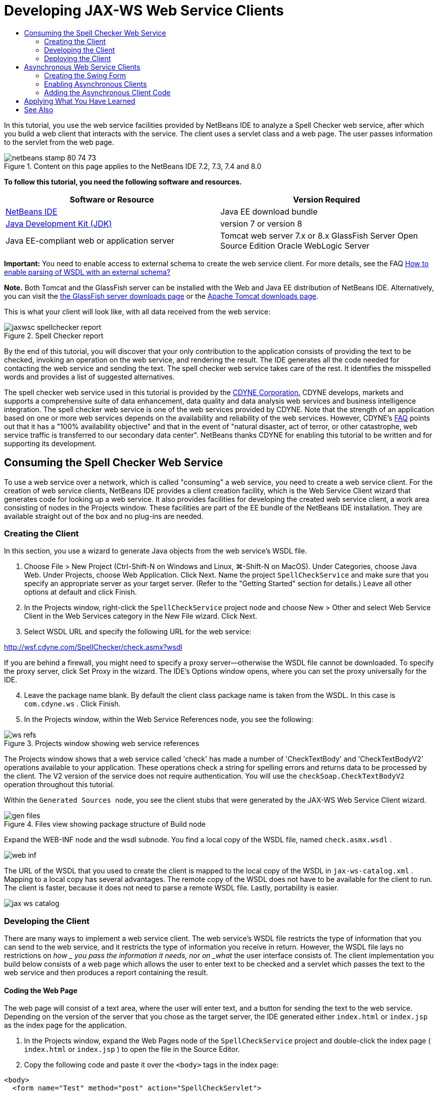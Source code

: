 // 
//     Licensed to the Apache Software Foundation (ASF) under one
//     or more contributor license agreements.  See the NOTICE file
//     distributed with this work for additional information
//     regarding copyright ownership.  The ASF licenses this file
//     to you under the Apache License, Version 2.0 (the
//     "License"); you may not use this file except in compliance
//     with the License.  You may obtain a copy of the License at
// 
//       http://www.apache.org/licenses/LICENSE-2.0
// 
//     Unless required by applicable law or agreed to in writing,
//     software distributed under the License is distributed on an
//     "AS IS" BASIS, WITHOUT WARRANTIES OR CONDITIONS OF ANY
//     KIND, either express or implied.  See the License for the
//     specific language governing permissions and limitations
//     under the License.
//

= Developing JAX-WS Web Service Clients
:jbake-type: tutorial
:jbake-tags: tutorials 
:jbake-status: published
:icons: font
:syntax: true
:source-highlighter: pygments
:toc: left
:toc-title:
:description: Developing JAX-WS Web Service Clients - Apache NetBeans
:keywords: Apache NetBeans, Tutorials, Developing JAX-WS Web Service Clients

In this tutorial, you use the web service facilities provided by NetBeans IDE to analyze a Spell Checker web service, after which you build a web client that interacts with the service. The client uses a servlet class and a web page. The user passes information to the servlet from the web page.


image::images/netbeans-stamp-80-74-73.png[title="Content on this page applies to the NetBeans IDE 7.2, 7.3, 7.4 and 8.0"]


*To follow this tutorial, you need the following software and resources.*

|===
|Software or Resource |Version Required 

|link:https://netbeans.org/downloads/index.html[+NetBeans IDE+] |Java EE download bundle 

|link:http://www.oracle.com/technetwork/java/javase/downloads/index.html[+Java Development Kit (JDK)+] |version 7 or version 8 

|Java EE-compliant web or application server |Tomcat web server 7.x or 8.x 
GlassFish Server Open Source Edition
Oracle WebLogic Server 
|===

*Important:* You need to enable access to external schema to create the web service client. For more details, see the FAQ link:http://wiki.netbeans.org/FaqWSDLExternalSchema[+How to enable parsing of WSDL with an external schema?+]

*Note.* Both Tomcat and the GlassFish server can be installed with the Web and Java EE distribution of NetBeans IDE. Alternatively, you can visit the link:https://glassfish.java.net/download.html[+the GlassFish server downloads page+] or the link:http://tomcat.apache.org/download-60.cgi[+Apache Tomcat downloads page+].

This is what your client will look like, with all data received from the web service:

image::images/jaxwsc-spellchecker-report.png[title="Spell Checker report"]

By the end of this tutorial, you will discover that your only contribution to the application consists of providing the text to be checked, invoking an operation on the web service, and rendering the result. The IDE generates all the code needed for contacting the web service and sending the text. The spell checker web service takes care of the rest. It identifies the misspelled words and provides a list of suggested alternatives.

The spell checker web service used in this tutorial is provided by the link:http://www.cdyne.com/account/home.aspx[+CDYNE Corporation.+] CDYNE develops, markets and supports a comprehensive suite of data enhancement, data quality and data analysis web services and business intelligence integration. The spell checker web service is one of the web services provided by CDYNE. Note that the strength of an application based on one or more web services depends on the availability and reliability of the web services. However, CDYNE's link:http://www.cdyne.com/company/faqs.aspx[+FAQ+] points out that it has a "100% availability objective" and that in the event of "natural disaster, act of terror, or other catastrophe, web service traffic is transferred to our secondary data center". NetBeans thanks CDYNE for enabling this tutorial to be written and for supporting its development.


== Consuming the Spell Checker Web Service 

To use a web service over a network, which is called "consuming" a web service, you need to create a web service client. For the creation of web service clients, NetBeans IDE provides a client creation facility, which is the Web Service Client wizard that generates code for looking up a web service. It also provides facilities for developing the created web service client, a work area consisting of nodes in the Projects window. These facilities are part of the EE bundle of the NetBeans IDE installation. They are available straight out of the box and no plug-ins are needed.


=== Creating the Client 

In this section, you use a wizard to generate Java objects from the web service's WSDL file.

1. Choose File > New Project (Ctrl-Shift-N on Windows and Linux, ⌘-Shift-N on MacOS). Under Categories, choose Java Web. Under Projects, choose Web Application. Click Next. Name the project  ``SpellCheckService``  and make sure that you specify an appropriate server as your target server. (Refer to the "Getting Started" section for details.) Leave all other options at default and click Finish.
2. In the Projects window, right-click the  ``SpellCheckService``  project node and choose New > Other and select Web Service Client in the Web Services category in the New File wizard. Click Next.
3. Select WSDL URL and specify the following URL for the web service:

link:http://wsf.cdyne.com/SpellChecker/check.asmx?wsdl[+http://wsf.cdyne.com/SpellChecker/check.asmx?wsdl+]

If you are behind a firewall, you might need to specify a proxy server—otherwise the WSDL file cannot be downloaded. To specify the proxy server, click Set Proxy in the wizard. The IDE's Options window opens, where you can set the proxy universally for the IDE.


[start=4]
. Leave the package name blank. By default the client class package name is taken from the WSDL. In this case is  ``com.cdyne.ws`` . Click Finish.

[start=5]
. In the Projects window, within the Web Service References node, you see the following: 

image::images/ws-refs.png[title="Projects window showing web service references"]

The Projects window shows that a web service called 'check' has made a number of 'CheckTextBody' and 'CheckTextBodyV2' operations available to your application. These operations check a string for spelling errors and returns data to be processed by the client. The V2 version of the service does not require authentication. You will use the  ``checkSoap.CheckTextBodyV2``  operation throughout this tutorial.

Within the  ``Generated Sources `` node, you see the client stubs that were generated by the JAX-WS Web Service Client wizard.

image::images/gen-files.png[title="Files view showing package structure of Build node"]

Expand the WEB-INF node and the wsdl subnode. You find a local copy of the WSDL file, named  ``check.asmx.wsdl`` .

image::images/web-inf.png[]

The URL of the WSDL that you used to create the client is mapped to the local copy of the WSDL in  ``jax-ws-catalog.xml`` . Mapping to a local copy has several advantages. The remote copy of the WSDL does not have to be available for the client to run. The client is faster, because it does not need to parse a remote WSDL file. Lastly, portability is easier.

image::images/jax-ws-catalog.png[]


=== Developing the Client 

There are many ways to implement a web service client. The web service's WSDL file restricts the type of information that you can send to the web service, and it restricts the type of information you receive in return. However, the WSDL file lays no restrictions on _how _ you pass the information it needs, nor on _what_ the user interface consists of. The client implementation you build below consists of a web page which allows the user to enter text to be checked and a servlet which passes the text to the web service and then produces a report containing the result.


==== Coding the Web Page 

The web page will consist of a text area, where the user will enter text, and a button for sending the text to the web service. Depending on the version of the server that you chose as the target server, the IDE generated either  ``index.html``  or  ``index.jsp``  as the index page for the application.

1. In the Projects window, expand the Web Pages node of the  ``SpellCheckService``  project and double-click the index page ( ``index.html``  or  ``index.jsp`` ) to open the file in the Source Editor.
2. Copy the following code and paste it over the  ``<body>``  tags in the index page:

[source,html]
----

<body>
  <form name="Test" method="post" action="SpellCheckServlet">
     <p>Enter the text you want to check:</p>
     <p>
     <p><textarea rows="7" name="TextArea1" cols="40" ID="Textarea1"></textarea></p>
     <p>
     <input type="submit" value="Spell Check" name="spellcheckbutton">
  </form>
</body>
----

The previously listed code specifies that when the submit button is clicked, the content of the  ``textarea``  is posted to a servlet called  ``SpellCheckServlet`` .


==== Creating and Coding the Servlet 

In this section you create a servlet that will interact with the web service. However, the code that performs the interaction will be provided by the IDE. As a result, you only need to deal with the business logic, that is, the preparation of the text to be sent and the processing of the result.

1. Right-click the  ``SpellCheckService``  project node in the Projects window, choose New > Other and then choose Web > Servlet. Click Next to open the New Servlet wizard.
2. Name the servlet  ``SpellCheckServlet``  and type  ``clientservlet``  in the Package drop-down. Click Next.

image::images/name-servlet.png[]

[start=3]
. In the Configure Servlet Deployment panel, note that the URL mapping for this servlet is  ``/SpellCheckServlet`` . Accept the defaults and click Finish. The servlet opens in the Source Editor. 

image::images/jaxwsc-servlet.png[]

[start=4]
. Put your cursor inside the Source Editor, inside the  ``processRequest``  method body of  ``SpellCheckServlet.java`` , and add some new lines right at the top of the method.

[start=5]
. Right-click in the space that you created in the previous step, and choose Insert Code > Call Web Service Operation. Click the  ``checkSoap.CheckTextBodyV2``  operation in the "Select Operation to Invoke" dialog box,as shown below: 

image::images/insert-ws-ops.png[title="Projects window showing web service references"]

Click OK.

*Note:* You can also drag and drop the operation node directly from the Projects window into the editor, instead of calling up the dialog shown above.

At the end of the  ``SpellCheckServlet``  class, you see a private method for calling the SpellCheckerV2 service and returning a  ``com.cdyne.ws.DocumentSummary``  object .


[source,java]
----

private DocumentSummary checkTextBodyV2(java.lang.String bodyText) {com.cdyne.ws.CheckSoap port = service.getCheckSoap();return port.checkTextBodyV2(bodyText);}
----

This method is all you need to invoke the operation on the web service. In addition, the following lines of code (in bold) are declared at the top of the class:


[source,java]
----

public class SpellCheckServlet extends HttpServlet {
    *@WebServiceRef(wsdlLocation = "http://wsf.cdyne.com/SpellChecker/check.asmx?WSDL")
    private Check service;*
----

[start=6]
. Replace the  ``try``  block of the  ``processRequest()``  method with the code that follows. The in-line comments throughout the code below explain the purpose of each line.

[source,html]
----

try (PrintWriter out = response.getWriter()) {
*    //Get the TextArea from the web page*String TextArea1 = request.getParameter("TextArea1");*//Initialize WS operation arguments*
    java.lang.String bodyText = TextArea1;

    *//Process result*
    com.cdyne.ws.DocumentSummary doc = checkTextBodyV2(bodyText);
    String allcontent = doc.getBody();

    *//From the retrieved document summary,
    //identify the number of wrongly spelled words:*
    int no_of_mistakes = doc.getMisspelledWordCount();

    *//From the retrieved document summary,
    //identify the array of wrongly spelled words:*
    List allwrongwords = doc.getMisspelledWord();

    out.println("<html>");
    out.println("<head>");

    *//Display the report's name as a title in the browser's titlebar:*
    out.println("<title>Spell Checker Report</title>");
    out.println("</head>");
    out.println("<body>");

    *//Display the report's name as a header within the body of the report:*
    out.println("<h2><font color='red'>Spell Checker Report</font></h2>");

    *//Display all the content (correct as well as incorrectly spelled) between quotation marks:*
    out.println("<hr><b>Your text:</b> \"" + allcontent + "\"" + "<p>");

    *//For every array of wrong words (one array per wrong word),
    //identify the wrong word, the number of suggestions, and
    //the array of suggestions. Then display the wrong word and the number of suggestions and
    //then, for the array of suggestions belonging to the current wrong word, display each
    //suggestion:*
    for (int i = 0; i < allwrongwords.size(); i++) {
        String onewrongword = ((Words) allwrongwords.get(i)).getWord();
        int onewordsuggestioncount = ((Words) allwrongwords.get(i)).getSuggestionCount();
        List allsuggestions = ((Words) allwrongwords.get(i)).getSuggestions();
        out.println("<hr><p><b>Wrong word:</b><font color='red'> " + onewrongword + "</font>");
        out.println("<p><b>" + onewordsuggestioncount + " suggestions:</b><br>");
        for (int k = 0; k < allsuggestions.size(); k++) {
            String onesuggestion = (String) allsuggestions.get(k);
            out.println(onesuggestion);
        }
    }

    *//Display a line after each array of wrong words:*
    out.println("<hr>");

    *//Summarize by providing the number of errors and display them:*
    out.println("<font color='red'><b>Summary:</b> " + no_of_mistakes + " mistakes (");
    for (int i = 0; i < allwrongwords.size(); i++) {
        String onewrongword = ((Words) allwrongwords.get(i)).getWord();
        out.println(onewrongword);
    }

    out.println(").");
    out.println("</font>");
    out.println("</body>");
    out.println("</html>");

} 

----

[start=7]
. You see a number of error bars and warning icons, indicating classes that are not found. To fix imports after pasting the code, either press Ctrl-Shift-I (⌘-Shift-I on Mac), or right-click anywhere, which opens a context menu, and select Fix Imports. (You have a choice of List classes to import. Accept the default java.util.List.) The full list of imported classes follows:

[source,java]
----

import com.cdyne.ws.Check;
import com.cdyne.ws.Words;
import java.io.IOException;
import java.io.PrintWriter;
import java.util.List;
import javax.servlet.ServletException;
import javax.servlet.http.HttpServlet;
import javax.servlet.http.HttpServletRequest;
import javax.servlet.http.HttpServletResponse;
import javax.xml.ws.WebServiceRef;
----

*Note: *If you see warnings that the  ``com.cdyne.*``  classes cannot be found, do not be alarmed. This problem is resolved when you build the project, when the IDE parses the WSDL files and finds the classes.

Note that error handling has not been dealt with in the previously listed code. See <<applyingwhatyouhavelearned,Applying What You Have Learned>> for details.


=== Deploying the Client 

The IDE uses an Ant build script to build and run your application. The IDE generates the build script based on the options you entered when creating the project. You can fine tune these options in the project's Project Properties dialog box (right-click the project node in the Projects window and choose Properties).

1. Right-click the project node and choose Run. After a while, the application deploys and displays the web page that you coded in the previous section.
2. Enter some text, making sure that some of it is incorrectly spelled: 

image::images/jaxwsc-spellchecker-form.png[title="JSP page with text to check"]

[start=3]
. Click Spell Check and see the result: 

image::images/jaxwsc-spellchecker-report.png[title="Spell Checker report showing errors"]


[[asynch]]
== Asynchronous Web Service Clients

By default, JAX-WS clients created by the NetBeans IDE are synchronous. Synchronous clients invoke a request on a service and then suspend their processing while they wait for a response. However, in some cases you want the client to continue with some other processing rather than wait for the response. For example, in some cases it may take a significant amount of time for the service to process the request. Web service clients that continue processing without waiting for the service response are called "asynchronous".

Asynchronous clients initiate a request to a service and then resume their processing without waiting for a response. The service handles the client request and returns a response at some later point, at which time the client retrieves the response and proceeds with its processing.

Asynchronous clients consume web services either through the "polling" approach or the "callback" approach. In the "polling" approach, you invoke a web service method and repeatedly ask for the result. Polling is a blocking operation because it blocks the calling thread, which is why you do not want to use it in a GUI application. In the "callback" approach you pass a callback handler during the web service method invocation. The handler's  ``handleResponse()``  method is called when the result is available. This approach is suitable to GUI applications because you do not have to wait for the response. For example, you make a call from a GUI event handler and return control immediately, keeping the user interface responsive. The drawback of the polling approach is that, even though the response is consumed after it is caught, you have to poll for it to find out that it has been caught.

In NetBeans IDE, you add support for asynchronous clients to a web service client application by ticking a box in the Edit Web Service Attributes GUI of the web service references. All other aspects of developing the client are the same as for synchronous clients, except for the presence of methods to poll the web service or pass a callback handler and await the result.

The rest of this section details how to create a Swing graphical interface and embed an asynchronous JAX-WS client inside it.


[[asynch-swing]]
=== Creating the Swing Form

In this section you design the Swing application. If you prefer not to design the Swing GUI yourself, you can link:https://netbeans.org/projects/www/downloads/download/webservices%252FAsynchSpellCheckForm.zip[+download a predesigned JFrame+] and go to the section on <<asynch-creatingtheclient,Creating the Asynchronous Client>>.

The Swing client gets text you type in, sends it to the service, and returns the number of mistakes and a list of all the wrong words. The client also shows you each wrong word and the suggestions to replace it, one wrong word at a time.

image::images/asynch-swing-client.png[]

*To create the Swing client:*

1. Create a new Java Application project. Name it  ``AsynchSpellCheckClient`` . Do NOT create a  ``Main``  class for the project.
2. In the Projects view, right-click the  ``AsynchSpellCheckClient``  project node and select New > JFrame Form...
3. Name the form  ``MainForm``  and place it in the package  ``org.me.forms`` .
4. After you create the JFrame, open the project properties. In the Run category, set  ``MainForm``  as the Main class. 

image::images/asynch-main-class.png[]

[start=5]
. In the Editor, open the Design view of  ``MainForm.java`` . From the Palette, drag and drop three Scroll Panes into  ``MainForm`` . Position and size the scroll panes. They will hold the text fields for the text you type in to check, all the wrong words, and the suggestions for one wrong word.

[start=6]
. Drag and drop five Text Fields into  ``MainForm`` . Drop three of them into the three scroll panes. Modify them as follows:
|===

|Text Fields 

|Variable Name |In Scroll Pane? |Editable? 

|tfYourText |Y |Y 

|tfNumberMistakes |N |N 

|tfWrongWords |Y |N 

|tfWrongWord1 |N |N 

|tfSuggestions1 |Y |N 
|===

[start=7]
. Drag and drop a Progress Bar into  ``MainForm`` . Name the variable  ``pbProgress`` .

[start=8]
. Drag and drop two Buttons into  ``MainForm`` . Name the first button  ``btCheck``  and change its text to Check Text or Check Spelling. Name the second button  ``btNextWrongWord`` , change its text to Next Wrong Word, and disable it.

[start=9]
. Drag and drop some Labels into  ``MainForm`` , to give a title to your application and to describe the text fields.

Arrange the appearance of the JFrame to your liking and save it. Next you add web service client functionality.


[[asynch-creatingtheclient]]
=== Enabling Asynchronous Clients

Add the web service references, as described in <<creatingtheclient,Creating the Client>>. Then edit the web service attributes to enable asynchronous clients.

1. In the Projects window, right-click the  ``AsynchSpellCheckClient``  project node and choose New > Other. In the New File wizard choose Web Services > Web Service Client. In the Web Service Client wizard, specify the URL to the web service:

link:http://wsf.cdyne.com/SpellChecker/check.asmx?wsdl[+http://wsf.cdyne.com/SpellChecker/check.asmx?wsdl+]. Accept all the defaults and click Finish. This is the same procedure from Step 2 onwards described in <<creatingtheclient,Creating the Client>>.


[start=2]
. Expand the Web Service References node and right-click the  ``check``  service. The context menu opens.

image::images/asynch-edit-ws-attrib.png[]

[start=3]
. From the context menu, select Edit Web Service Attributes. The Web Service Attributes dialog opens.

[start=4]
. Select the WSDL Customization tab.

[start=5]
. Expand the Port Type Operations node. Expand the *first*  ``CheckTextBodyV2``  node and select Enable Asynchronous Client. 

image::images/enable-async-client.png[]

[start=6]
. Click OK. The dialog closes and a warning appears that changing the web service attributes will refresh the client node.

image::images/asynch-refresh-node-warning.png[]

[start=7]
. Click OK. The warning closes and your client node refreshes. If you expand the  ``check``  node in Web Service References, you see that you now have Polling and Callback versions of the  ``CheckTextBody``  operation.

image::images/asynch-ws-refs.png[]

Asynchronous web service clients for the SpellCheck service are now enabled for your application.


[[asynch-addcode]]
=== Adding the Asynchronous Client Code

Now that you have asynchronous web service operations, add an asynchronous operation to  ``MainForm.java`` .

*To add asynchronous client code:*

1. In  ``MainForm`` , change to the Source view and add the following method just before the final closing bracket. 

[source,java]
----

public void callAsyncCallback(String text){
                 
}
----

[start=2]
. In the Projects window, expand the  ``AsynchSpellCheckClient`` 's Web Service References node and locate the  ``checkSoap.CheckTextBodyV2 [Asynch Callback]`` operation.

[start=3]
. Drag the  ``CheckTextBodyV2 [Asynch Callback]``  operation into the empty  ``callAsyncCallback``  method body. The IDE generates the following  ``try``  block. Compare this generated code to the code generated for the synchronous client.

[source,java]
----

try { // Call Web Service Operation(async. callback)
      com.cdyne.ws.Check service = new com.cdyne.ws.Check();
      com.cdyne.ws.CheckSoap port = service.getCheckSoap();
      // TODO initialize WS operation arguments here
      java.lang.String bodyText = "";
      javax.xml.ws.AsyncHandler<com.cdyne.ws.CheckTextBodyV2Response> asyncHandler = 
              new javax.xml.ws.AsyncHandler<com.cdyne.ws.CheckTextBodyV2Response>() {
            public void handleResponse(javax.xml.ws.Response<com.cdyne.ws.CheckTextBodyV2Response> response) {
                  try {
                        // TODO process asynchronous response here
                        System.out.println("Result = "+ response.get());
                  } catch(Exception ex) {
                        // TODO handle exception
                  }
            }
      };
      java.util.concurrent.Future<? extends java.lang.Object> result = port.checkTextBodyV2Async(bodyText, asyncHandler);
      while(!result.isDone()) {
            // do something
            Thread.sleep(100);
      }
      } catch (Exception ex) {
      // TODO handle custom exceptions here
}
----

In this code, along with the web service invocation, you see that the response from the SpellCheck service is handled through an `` AsynchHandler `` object. Meanwhile, a  ``Future``  object checks to see if a result has been returned and sleeps the thread until the result is complete.


[start=4]
. Switch back to the Design view. Double-click the Check Spelling button. The IDE automatically adds an ActionListener to the button and switches you to the Source view, with the cursor in the empty  ``btCheckActionPerformed``  method.

[start=5]
. Add the following code to the  ``btCheckActionPerformed``  method body. This code gets the text that you type into the  ``tfYourText``  field, has the progress bar display a "waiting for server" message, disables the  ``btCheck``  button, and calls the asynchronous callback method.

[source,java]
----

private void btCheckActionPerformed(java.awt.event.ActionEvent evt) {                                        
    *String text = tfYourText.getText();
    pbProgress.setIndeterminate(true);
    pbProgress.setString("waiting for server");
    btCheck.setEnabled(false);
    callAsyncCallback(text);*
}
----

[start=6]
. At the beginning of the  ``MainForm``  class, instantiate a private  ``ActionListener``  field named  ``nextWord`` . This  ``ActionListener``  is for the Next Wrong Word button that advances one wrong word in the list of wrong words and displays the word and suggestions for correcting it. You create the private field here so you can unregister the  ``ActionListener``  if it already has been defined. Otherwise, every time you check new text, you would add an additional listener and end up with multiple listeners calling  ``actionPerformed()``  multiple times. The application would not behave correctly.

[source,java]
----

public class MainForm extends javax.swing.JFrame {
    
    private ActionListener nextWord;
    ...
----

[start=7]
. Replace the entire  ``callAsyncCallback``  method with the following code. Note that the outermost  ``try``  block is removed. It is unnecessary because more specific  ``try``  blocks are added inside the method. Other changes to the code are explained in code comments. 

[source,java]
----

public void callAsyncCallback(String text) {

        
    com.cdyne.ws.Check service = new com.cdyne.ws.Check();
    com.cdyne.ws.CheckSoap port = service.getCheckSoap();
    // initialize WS operation arguments here
    java.lang.String bodyText = text;

    javax.xml.ws.AsyncHandler<com.cdyne.ws.CheckTextBodyV2Response> asyncHandler = new javax.xml.ws.AsyncHandler<com.cdyne.ws.CheckTextBodyV2Response>() {

        public void handleResponse(final javax.xml.ws.Response<com.cdyne.ws.CheckTextBodyV2Response> response) {
            SwingUtilities.invokeLater(new Runnable() {

                public void run() {

                    try {
                        // Create a DocumentSummary object containing the response.
                        // Note that getDocumentSummary() is called from the Response object
                        // unlike the synchronous client, where it is called directly from
                        // com.cdyne.ws.CheckTextBodycom.cdyne.ws.DocumentSummary doc = response.get().getDocumentSummary();
//From the retrieved DocumentSummary,
                        //identify and display the number of wrongly spelled words:
final int no_of_mistakes = doc.getMisspelledWordCount();
                        String number_of_mistakes = Integer.toString(no_of_mistakes);
                        tfNumberMistakes.setText(number_of_mistakes);
// Check to see if there are any mistakes
                        if (no_of_mistakes > 0) {
//From the retrieved document summary,
                            //identify the array of wrongly spelled words, if any:
final List<com.cdyne.ws.Words> allwrongwords = doc.getMisspelledWord();
//Get the first wrong word
                            String firstwrongword = allwrongwords.get(0).getWord();
//Build a string of all wrong words separated by commas, then display this in tfWrongWords
StringBuilder wrongwordsbuilder = new StringBuilder(firstwrongword);

                            for (int i = 1; i < allwrongwords.size(); i++) {
                                String onewrongword = allwrongwords.get(i).getWord();
                                wrongwordsbuilder.append(", ");
                                wrongwordsbuilder.append(onewrongword);
                            }
                            String wrongwords = wrongwordsbuilder.toString();
                            tfWrongWords.setText(wrongwords);
//Display the first wrong word
                            tfWrongWord1.setText(firstwrongword);
//See how many suggestions there are for the wrong word
                            int onewordsuggestioncount = allwrongwords.get(0).getSuggestionCount();
//Check to see if there are any suggestions.
                            if (onewordsuggestioncount > 0) {
//Make a list of all suggestions for correcting the first wrong word, and build them into a String.
                                //Display the string of concactenated suggestions in the tfSuggestions1 text field
List<String> allsuggestions = ((com.cdyne.ws.Words) allwrongwords.get(0)).getSuggestions();

                                String firstsuggestion = allsuggestions.get(0);
                                StringBuilder suggestionbuilder = new StringBuilder(firstsuggestion);
                                for (int i = 1; i < onewordsuggestioncount; i++) {
                                    String onesuggestion = allsuggestions.get(i);
                                    suggestionbuilder.append(", ");
                                    suggestionbuilder.append(onesuggestion);
                                }
                                String onewordsuggestions = suggestionbuilder.toString();
                                tfSuggestions1.setText(onewordsuggestions);

                            } else {
                                // No suggestions for this mistake
                                tfSuggestions1.setText("No suggestions");
                            }
                            btNextWrongWord.setEnabled(true);
// See if the ActionListener for getting the next wrong word and suggestions
                            // has already been defined. Unregister it if it has, so only one action listener
                            // will be registered at one time.
if (nextWord != null) {
                                btNextWrongWord.removeActionListener(nextWord);
                            }
// Define the ActionListener (already instantiated as a private field)
                            nextWord = new ActionListener() {
//Initialize a variable to track the index of the allwrongwords list

                                int wordnumber = 1;

                                public void actionPerformed(ActionEvent e) {
                                    if (wordnumber < no_of_mistakes) {
// get wrong word in index position wordnumber in allwrongwords
                                        String onewrongword = allwrongwords.get(wordnumber).getWord();
//next part is same as code for first wrong word
tfWrongWord1.setText(onewrongword);
                                        int onewordsuggestioncount = allwrongwords.get(wordnumber).getSuggestionCount();
                                        if (onewordsuggestioncount > 0) {
                                            List<String> allsuggestions = allwrongwords.get(wordnumber).getSuggestions();
                                            String firstsuggestion = allsuggestions.get(0);
                                            StringBuilder suggestionbuilder = new StringBuilder(firstsuggestion);
                                            for (int j = 1; j < onewordsuggestioncount; j++) {
                                                String onesuggestion = allsuggestions.get(j);
                                                suggestionbuilder.append(", ");
                                                suggestionbuilder.append(onesuggestion);
                                            }
                                            String onewordsuggestions = suggestionbuilder.toString();
                                            tfSuggestions1.setText(onewordsuggestions);
                                        } else {
                                            tfSuggestions1.setText("No suggestions");
                                        }
// increase i by 1
                                        wordnumber++;
} else {
                                        // No more wrong words! Disable next word button
                                        // Enable Check button
                                        btNextWrongWord.setEnabled(false);
                                        btCheck.setEnabled(true);
                                    }
                                }
                            };
// Register the ActionListener
                            btNextWrongWord.addActionListener(nextWord);
} else {
                            // The text has no mistakes
                            // Enable Check button
                            tfWrongWords.setText("No wrong words");
                            tfSuggestions1.setText("No suggestions");
                            tfWrongWord1.setText("--");
                            btCheck.setEnabled(true);

                        }
                    } catch (Exception ex) {
                        ex.printStackTrace();
                    }
// Clear the progress bar
                    pbProgress.setIndeterminate(false);
                    pbProgress.setString("");
                }
            });

        }
    };

    java.util.concurrent.Future result = port.checkTextBodyV2Async(bodyText, asyncHandler);
    while (!result.isDone()) {
        try {
//Display a message that the application is waiting for a response from the server
            tfWrongWords.setText("Waiting...");
            Thread.sleep(100);
        } catch (InterruptedException ex) {
            Logger.getLogger(MainForm.class.getName()).log(Level.SEVERE, null, ex);
        }
    }
}
----

[start=8]
. Press Ctrl-Shift-I (⌘-Shift-I on Mac) and fix imports. This adds the following import statements:

[source,java]
----

import java.awt.event.ActionEvent;
import java.awt.event.ActionListener;
import java.util.List;
import java.util.logging.Level;
import java.util.logging.Logger;
import javax.swing.SwingUtilities;
----

You can now build and run the application! Unfortunately, you are unlikely to see what happens during a long delay in getting a response from the server, because the service is quite fast.


== Applying What You Have Learned

Now that you have completed your first web service client in the IDE, it is time to stretch your skills and extend the application to be all that it was destined to be. Below are two suggested tasks to get you started.

* Add error handling code to the servlet.
* Rewrite the client so that the user can interact with the data returned from the web service.


xref:../../../community/mailing-lists.adoc[Send Feedback on This Tutorial]



== See Also

For more information about using NetBeans IDE to develop Java EE applications, see the following resources:

* xref:jax-ws.adoc[+Getting Started with JAX-WS Web Services+]
* xref:rest.adoc[+Getting Started with RESTful Web Services+]
* xref:wsit.adoc[+Advanced Web Service Interoperability+]
* xref:../web.adoc[+Web Services Learning Trail+]

To send comments and suggestions, receive support, and stay informed about the latest developments on the NetBeans IDE Java EE development features, xref:../../../community/mailing-lists.adoc[+join the nbj2ee@netbeans.org mailing list+].

